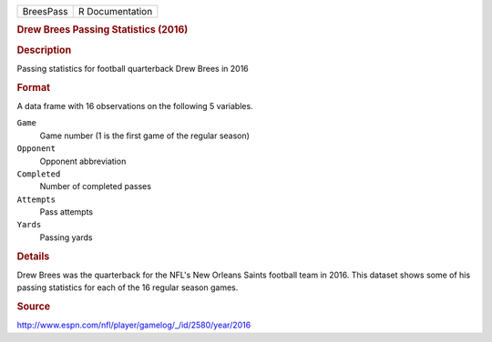 .. container::

   .. container::

      ========= ===============
      BreesPass R Documentation
      ========= ===============

      .. rubric:: Drew Brees Passing Statistics (2016)
         :name: drew-brees-passing-statistics-2016

      .. rubric:: Description
         :name: description

      Passing statistics for football quarterback Drew Brees in 2016

      .. rubric:: Format
         :name: format

      A data frame with 16 observations on the following 5 variables.

      ``Game``
         Game number (1 is the first game of the regular season)

      ``Opponent``
         Opponent abbreviation

      ``Completed``
         Number of completed passes

      ``Attempts``
         Pass attempts

      ``Yards``
         Passing yards

      .. rubric:: Details
         :name: details

      Drew Brees was the quarterback for the NFL's New Orleans Saints
      football team in 2016. This dataset shows some of his passing
      statistics for each of the 16 regular season games.

      .. rubric:: Source
         :name: source

      http://www.espn.com/nfl/player/gamelog/_/id/2580/year/2016
